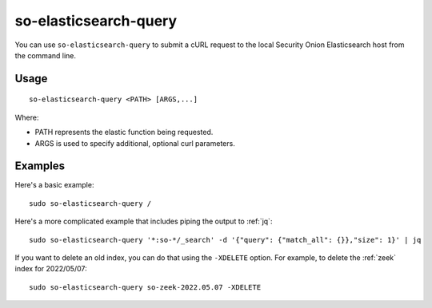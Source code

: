 .. _so-elasticsearch-query:

so-elasticsearch-query
======================

You can use ``so-elasticsearch-query`` to submit a cURL request to the local Security Onion Elasticsearch host from the command line.

Usage
-----

::

   so-elasticsearch-query <PATH> [ARGS,...]

Where:

- PATH represents the elastic function being requested.
- ARGS is used to specify additional, optional curl parameters.

Examples
--------

Here's a basic example:

::

   sudo so-elasticsearch-query /
   
Here's a more complicated example that includes piping the output to :ref:`jq`:

::

   sudo so-elasticsearch-query '*:so-*/_search' -d '{"query": {"match_all": {}},"size": 1}' | jq

If you want to delete an old index, you can do that using the ``-XDELETE`` option. For example, to delete the :ref:`zeek` index for 2022/05/07:

::

   sudo so-elasticsearch-query so-zeek-2022.05.07 -XDELETE

